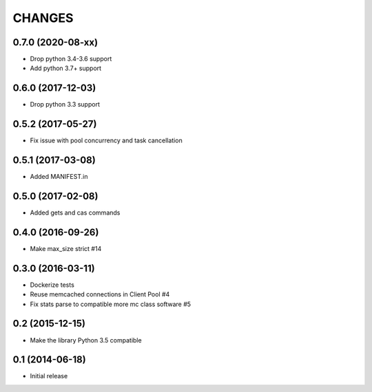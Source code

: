 CHANGES
=======

0.7.0 (2020-08-xx)
------------------
- Drop python 3.4-3.6 support
- Add python 3.7+ support

0.6.0 (2017-12-03)
------------------

- Drop python 3.3 support

0.5.2 (2017-05-27)
------------------

- Fix issue with pool concurrency and task cancellation

0.5.1 (2017-03-08)
------------------

- Added MANIFEST.in

0.5.0 (2017-02-08)
------------------

- Added gets and cas commands

0.4.0 (2016-09-26)
------------------

- Make max_size strict #14

0.3.0 (2016-03-11)
------------------

- Dockerize tests

- Reuse memcached connections in Client Pool #4

- Fix stats parse to compatible more mc class software #5

0.2 (2015-12-15)
----------------

- Make the library Python 3.5 compatible

0.1 (2014-06-18)
----------------

- Initial release
